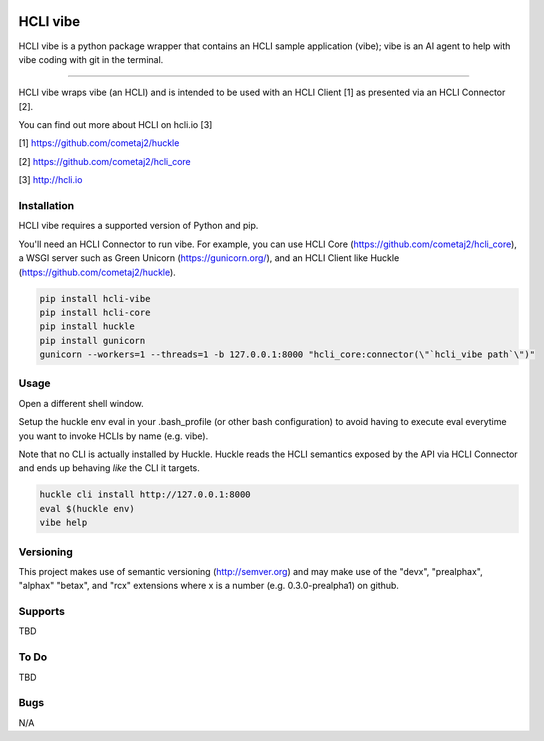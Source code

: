 |pypi| |build status| |pyver|

HCLI vibe
=========

HCLI vibe is a python package wrapper that contains an HCLI sample application (vibe); vibe is an AI agent to help with vibe coding with git in the terminal.

----

HCLI vibe wraps vibe (an HCLI) and is intended to be used with an HCLI Client [1] as presented via an HCLI Connector [2].

You can find out more about HCLI on hcli.io [3]

[1] https://github.com/cometaj2/huckle

[2] https://github.com/cometaj2/hcli_core

[3] http://hcli.io

Installation
------------

HCLI vibe requires a supported version of Python and pip.

You'll need an HCLI Connector to run vibe. For example, you can use HCLI Core (https://github.com/cometaj2/hcli_core), a WSGI server such as Green Unicorn (https://gunicorn.org/), and an HCLI Client like Huckle (https://github.com/cometaj2/huckle).


.. code-block:: console

    pip install hcli-vibe
    pip install hcli-core
    pip install huckle
    pip install gunicorn
    gunicorn --workers=1 --threads=1 -b 127.0.0.1:8000 "hcli_core:connector(\"`hcli_vibe path`\")"

Usage
-----

Open a different shell window.

Setup the huckle env eval in your .bash_profile (or other bash configuration) to avoid having to execute eval everytime you want to invoke HCLIs by name (e.g. vibe).

Note that no CLI is actually installed by Huckle. Huckle reads the HCLI semantics exposed by the API via HCLI Connector and ends up behaving *like* the CLI it targets.


.. code-block:: console

    huckle cli install http://127.0.0.1:8000
    eval $(huckle env)
    vibe help

Versioning
----------

This project makes use of semantic versioning (http://semver.org) and may make use of the "devx",
"prealphax", "alphax" "betax", and "rcx" extensions where x is a number (e.g. 0.3.0-prealpha1)
on github.

Supports
--------

TBD

To Do
-----

TBD

Bugs
----

N/A

.. |build status| image:: https://circleci.com/gh/cometaj2/hcli_vibe.svg?style=shield
   :target: https://circleci.com/gh/cometaj2/hcli_vibe
.. |pypi| image:: https://img.shields.io/pypi/v/hcli-vibe?label=hcli-vibe
   :target: https://pypi.org/project/hcli-vibe
.. |pyver| image:: https://img.shields.io/pypi/pyversions/hcli-vibe.svg
   :target: https://pypi.org/project/hcli-vibe
